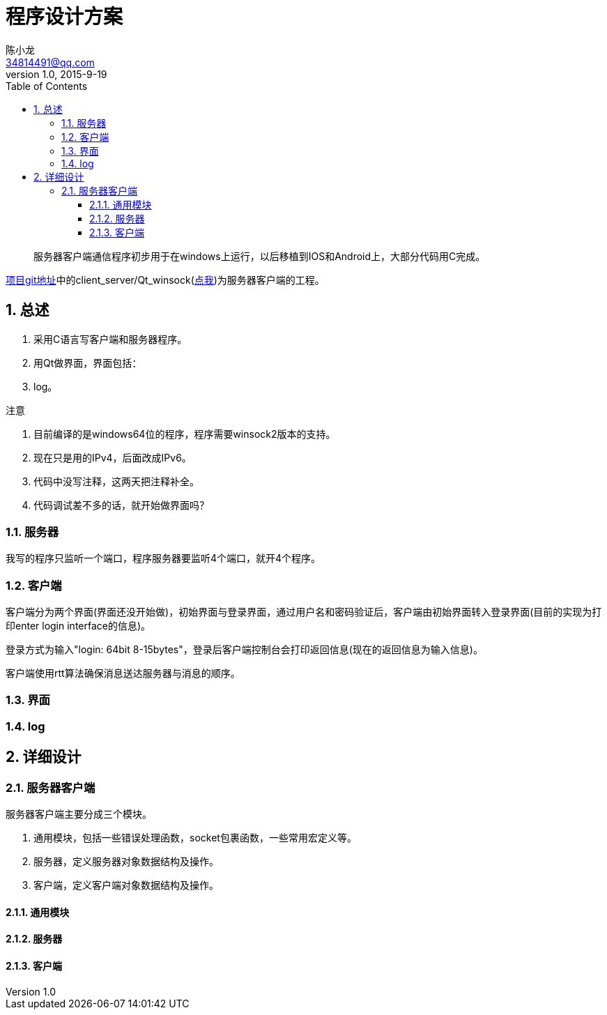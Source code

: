 = 程序设计方案 =
陈小龙 <34814491@qq.com>
v1.0, 2015-9-19
:library: Asciidoctor
:imagesdir: images
:lang: zh-cmn-Hans
:doctype: article
:description:
:icons: font
:source-highlighter: highlightjs
:linkcss!:
:numbered:
:idprefix:
:toc: right
:toclevels: 3
:experimental:

:numbered!:
[abstract]
服务器客户端通信程序初步用于在windows上运行，以后移植到IOS和Android上，大部分代码用C完成。

link:https://github.com/fufesou/PengGe[项目git地址]中的client_server/Qt_winsock(link:https://github.com/fufesou/PengGe/tree/master/client_server/Qt_winsock[点我])为服务器客户端的工程。


:numbered:
== 总述 ==
--
. 采用C语言写客户端和服务器程序。
. 用Qt做界面，界面包括：
. log。
--

.注意
--
. 目前编译的是windows64位的程序，程序需要winsock2版本的支持。
. 现在只是用的IPv4，后面改成IPv6。
. 代码中没写注释，这两天把注释补全。
. 代码调试差不多的话，就开始做界面吗？
--

=== 服务器 ===

我写的程序只监听一个端口，程序服务器要监听4个端口，就开4个程序。


=== 客户端 ===

客户端分为两个界面(界面还没开始做)，初始界面与登录界面，通过用户名和密码验证后，客户端由初始界面转入登录界面(目前的实现为打印enter login interface的信息)。

登录方式为输入"login: 64bit 8-15bytes"，登录后客户端控制台会打印返回信息(现在的返回信息为输入信息)。

客户端使用rtt算法确保消息送达服务器与消息的顺序。

=== 界面 ===

=== log ===

== 详细设计 ==

=== 服务器客户端 ===
服务器客户端主要分成三个模块。
--
. 通用模块，包括一些错误处理函数，socket包裹函数，一些常用宏定义等。
. 服务器，定义服务器对象数据结构及操作。
. 客户端，定义客户端对象数据结构及操作。
--

==== 通用模块 ====

==== 服务器 ====

==== 客户端 ====

